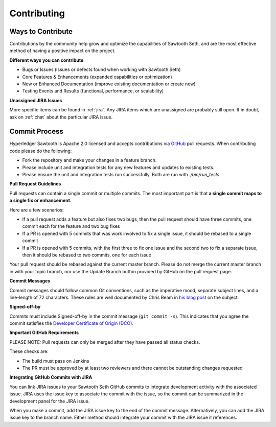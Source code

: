 ------------
Contributing
------------

==================
Ways to Contribute
==================

Contributions by the community help grow and optimize the capabilities of
Sawtooth Seth, and are the most effective method of having a positive
impact on the project.

**Different ways you can contribute**

* Bugs or Issues (issues or defects found when working with Sawtooth Seth)
* Core Features & Enhancements (expanded capabilities or optimization)
* New or Enhanced Documentation (improve existing documentation or create new)
* Testing Events and Results (functional, performance, or scalability)

**Unassigned JIRA Issues**

More specific items can be found in :ref:`jira`.  Any JIRA items which are
unassigned are probably still open.  If in doubt, ask on :ref:`chat` about
the particular JIRA issue.

==============
Commit Process
==============

Hyperledger Sawtooth is Apache 2.0 licensed and accepts contributions
via `GitHub <https://github.com/hyperledger/sawtooth-seth>`_
pull requests. When contributing code please do the following:

* Fork the repository and make your changes in a feature branch.
* Please include unit and integration tests for any new features and updates
  to existing tests.
* Please ensure the unit and integration tests run successfully. Both are run
  with `./bin/run_tests`.

**Pull Request Guidelines**

Pull requests can contain a single commit or multiple commits. The most
important part is that **a single commit maps to a single fix or enhancement**.

Here are a few scenarios:

* If a pull request adds a feature but also fixes two bugs, then the pull
  request should have three commits, one commit each for the feature and two
  bug fixes
* If a PR is opened with 5 commits that was work involved to fix a single issue,
  it should be rebased to a single commit
* If a PR is opened with 5 commits, with the first three to fix one issue and
  the second two to fix a separate issue, then it should be rebased to two
  commits, one for each issue

Your pull request should be rebased against the current master branch. Please do
not merge the current master branch in with your topic branch, nor use the
Update Branch button provided by GitHub on the pull request page.

**Commit Messages**

Commit messages should follow common Git conventions, such as the imperative
mood, separate subject lines, and a line-length of 72 characters. These rules
are well documented by Chris Beam in
`his blog post <https://chris.beams.io/posts/git-commit/#seven-rules>`_ on the
subject.

**Signed-off-by**

Commits must include Signed-off-by in the commit message (``git commit -s``).
This indicates that you agree the commit satisfies the
`Developer Certificate of Origin (DCO) <http://developercertificate.org/>`_.

**Important GitHub Requirements**

PLEASE NOTE: Pull requests can only be merged after they have passed all
status checks.

These checks are:

* The build must pass on Jenkins
* The PR must be approved by at least two reviewers and there cannot be
  outstanding changes requested

**Integrating GitHub Commits with JIRA**

You can link JIRA issues to your Sawtooth Seth GitHub commits to integrate
development activity with the associated issue. JIRA uses the issue key to
associate the commit with the issue, so the commit can be summarized in the
development panel for the JIRA issue.

When you make a commit, add the JIRA issue key to the end of the commit message.
Alternatively, you can add the JIRA issue key to the branch name. Either method
should integrate your commit with the JIRA issue it references.
